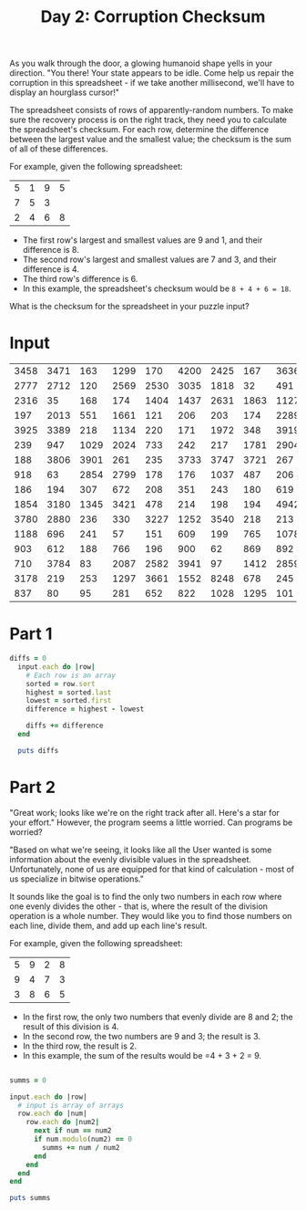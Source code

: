 #+TITLE: Day 2: Corruption Checksum

As you walk through the door, a glowing humanoid shape yells in your direction. "You there! Your state appears to be idle. Come help us repair the corruption in this spreadsheet - if we take another millisecond, we'll have to display an hourglass cursor!"

The spreadsheet consists of rows of apparently-random numbers. To make sure the recovery process is on the right track, they need you to calculate the spreadsheet's checksum. For each row, determine the difference between the largest value and the smallest value; the checksum is the sum of all of these differences.

For example, given the following spreadsheet:

| 5 | 1 | 9 | 5 |
| 7 | 5 | 3 |   |
| 2 | 4 | 6 | 8 |

- The first row's largest and smallest values are 9 and 1, and their difference is 8.
- The second row's largest and smallest values are 7 and 3, and their difference is 4.
- The third row's difference is 6.
- In this example, the spreadsheet's checksum would be =8 + 4 + 6 = 18=.

What is the checksum for the spreadsheet in your puzzle input?


* Input
#+NAME: input
| 3458 | 3471 |  163 | 1299 |  170 | 4200 | 2425 |  167 | 3636 | 4001 | 4162 |  115 | 2859 |  130 | 4075 | 4269 |
| 2777 | 2712 |  120 | 2569 | 2530 | 3035 | 1818 |   32 |  491 |  872 |  113 |   92 | 2526 |  477 |  138 | 1360 |
| 2316 |   35 |  168 |  174 | 1404 | 1437 | 2631 | 1863 | 1127 |  640 | 1745 |  171 | 2391 | 2587 |  214 |  193 |
|  197 | 2013 |  551 | 1661 |  121 |  206 |  203 |  174 | 2289 |  843 |  732 | 2117 |  360 | 1193 |  999 | 2088 |
| 3925 | 3389 |  218 | 1134 |  220 |  171 | 1972 |  348 | 3919 | 3706 |  494 | 3577 | 3320 |  239 |  120 | 2508 |
|  239 |  947 | 1029 | 2024 |  733 |  242 |  217 | 1781 | 2904 | 2156 | 1500 | 3100 |  497 | 2498 | 3312 |  211 |
|  188 | 3806 | 3901 |  261 |  235 | 3733 | 3747 | 3721 |  267 | 3794 | 3814 | 3995 | 3004 |  915 | 4062 | 3400 |
|  918 |   63 | 2854 | 2799 |  178 |  176 | 1037 |  487 |  206 |  157 | 2212 | 2539 | 2816 | 2501 |  927 | 3147 |
|  186 |  194 |  307 |  672 |  208 |  351 |  243 |  180 |  619 |  749 |  590 |  745 |  671 |  707 |  334 |  224 |
| 1854 | 3180 | 1345 | 3421 |  478 |  214 |  198 |  194 | 4942 | 5564 | 2469 |  242 | 5248 | 5786 | 5260 | 4127 |
| 3780 | 2880 |  236 |  330 | 3227 | 1252 | 3540 |  218 |  213 |  458 |  201 |  408 | 3240 |  249 | 1968 | 2066 |
| 1188 |  696 |  241 |   57 |  151 |  609 |  199 |  765 | 1078 |  976 | 1194 |  177 |  238 |  658 |  860 | 1228 |
|  903 |  612 |  188 |  766 |  196 |  900 |   62 |  869 |  892 |  123 |  226 |   57 |  940 |  168 |  165 |  103 |
|  710 | 3784 |   83 | 2087 | 2582 | 3941 |   97 | 1412 | 2859 |  117 | 3880 |  411 |  102 | 3691 | 4366 | 4104 |
| 3178 |  219 |  253 | 1297 | 3661 | 1552 | 8248 |  678 |  245 | 7042 |  260 |  581 | 7350 |  431 | 8281 | 8117 |
|  837 |   80 |   95 |  281 |  652 |  822 | 1028 | 1295 |  101 | 1140 |   88 |  452 |   85 |  444 |  649 | 1247 |

* Part 1

#+BEGIN_SRC ruby :var input=input :results output
  diffs = 0
    input.each do |row|
      # Each row is an array
      sorted = row.sort
      highest = sorted.last
      lowest = sorted.first
      difference = highest - lowest

      diffs += difference
    end

    puts diffs
#+END_SRC

#+RESULTS:
: 51139


* Part 2
"Great work; looks like we're on the right track after all. Here's a star for your effort." However, the program seems a little worried. Can programs be worried?

"Based on what we're seeing, it looks like all the User wanted is some information about the evenly divisible values in the spreadsheet. Unfortunately, none of us are equipped for that kind of calculation - most of us specialize in bitwise operations."

It sounds like the goal is to find the only two numbers in each row where one evenly divides the other - that is, where the result of the division operation is a whole number. They would like you to find those numbers on each line, divide them, and add up each line's result.

For example, given the following spreadsheet:

| 5 | 9 | 2 | 8 |
| 9 | 4 | 7 | 3 |
| 3 | 8 | 6 | 5 |
- In the first row, the only two numbers that evenly divide are 8 and 2; the result of this division is 4.
- In the second row, the two numbers are 9 and 3; the result is 3.
- In the third row, the result is 2.
- In this example, the sum of the results would be =4 + 3 + 2 = 9.


#+BEGIN_SRC ruby :results output :var input=input

  summs = 0

  input.each do |row|
    # input is array of arrays
    row.each do |num|
      row.each do |num2|
        next if num == num2
        if num.modulo(num2) == 0
          summs += num / num2
        end
      end
    end
  end

  puts summs


#+END_SRC

#+RESULTS:
: 272

